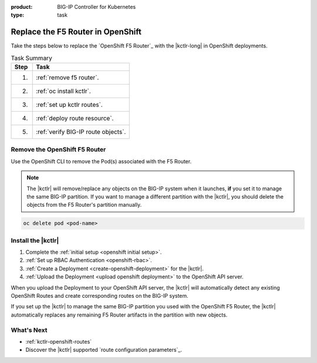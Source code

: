 :product: BIG-IP Controller for Kubernetes
:type: task

.. _upgrade f5 router:

Replace the F5 Router in OpenShift
==================================

Take the steps below to replace the `OpenShift F5 Router`_ with the |kctlr-long| in OpenShift deployments.

.. table:: Task Summary

   ===== =========================================
   Step  Task
   ===== =========================================
   1.    :ref:`remove f5 router`.
   ----- -----------------------------------------
   2.    :ref:`oc install kctlr`.
   ----- -----------------------------------------
   3.    :ref:`set up kctlr routes`.
   ----- -----------------------------------------
   4.    :ref:`deploy route resource`.
   ----- -----------------------------------------
   5.    :ref:`verify BIG-IP route objects`.
   ===== =========================================

.. _remove f5 router:

Remove the OpenShift F5 Router
------------------------------

.. todo:: **NEEDS VERIFICATION FROM RED HAT**

Use the OpenShift CLI to remove the Pod(s) associated with the F5 Router.

.. note::

   The |kctlr| will remove/replace any objects on the BIG-IP system when it launches, **if** you set it to manage the same BIG-IP partition.
   If you want to manage a different partition with the |kctlr|, you should delete the objects from the F5 Router's partition manually.

.. code-block:: console

   oc delete pod <pod-name>

.. _oc install kctlr:

Install the |kctlr|
-------------------

#. Complete the :ref:`initial setup <openshift initial setup>`.
#. :ref:`Set up RBAC Authentication <openshift-rbac>`.
#. :ref:`Create a Deployment <create-openshift-deployment>` for the |kctlr|.

   .. literalinclude:: /openshift/config_examples/f5-k8s-bigip-ctlr_openshift_routes.yaml
      :linenos:

#. :ref:`Upload the Deployment <upload openshift deployment>` to the OpenShift API server.

When you upload the Deployment to your OpenShift API server, the |kctlr| will automatically detect any existing OpenShift Routes and create corresponding routes on the BIG-IP system.

If you set up the |kctlr| to manage the same BIG-IP partition you used with the OpenShift F5 Router, the |kctlr| automatically replaces any remaining F5 Router artifacts in the partition with new objects.

What's Next
-----------

- :ref:`kctlr-openshift-routes`
- Discover the |kctlr| supported `route configuration parameters`_.
